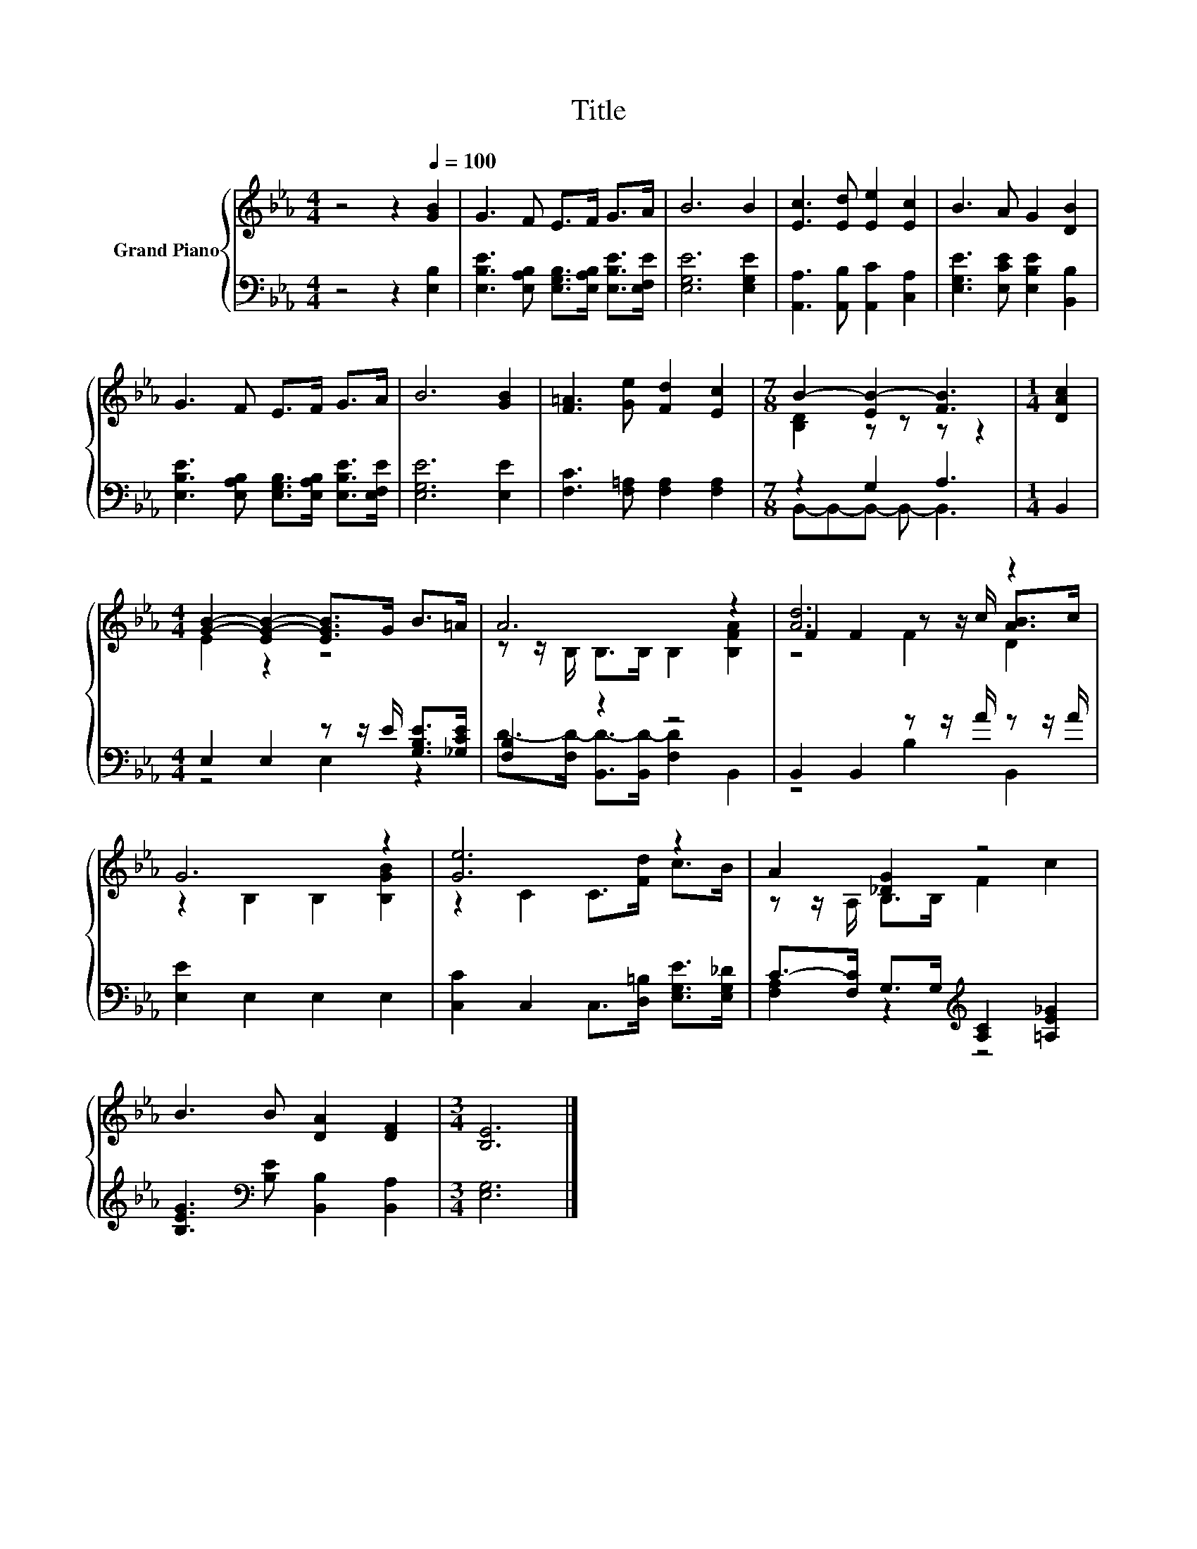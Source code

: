 X:1
T:Title
%%score { ( 1 3 5 ) | ( 2 4 ) }
L:1/8
M:4/4
K:Eb
V:1 treble nm="Grand Piano"
V:3 treble 
V:5 treble 
V:2 bass 
V:4 bass 
V:1
 z4 z2[Q:1/4=100] [GB]2 | G3 F E>F G>A | B6 B2 | [Ec]3 [Ed] [Ee]2 [Ec]2 | B3 A G2 [DB]2 | %5
 G3 F E>F G>A | B6 [GB]2 | [F=A]3 [Ge] [Fd]2 [Ec]2 |[M:7/8] B2- [EB-]2 [FB]3 |[M:1/4] [DAc]2 | %10
[M:4/4] [GB]2- [EG-B-]2 [EGB]>G B>=A | A6 z2 | [Ad]6 z2 | G6 z2 | [Ge]6 z2 | A2 [_DG]2 z4 | %16
 B3 B [DA]2 [DF]2 |[M:3/4] [B,E]6 |] %18
V:2
 z4 z2 [E,B,]2 | [E,B,E]3 [E,A,B,] [E,G,B,]>[E,A,B,] [E,B,E]>[E,F,E] | [E,G,E]6 [E,G,E]2 | %3
 [A,,A,]3 [A,,B,] [A,,C]2 [C,A,]2 | [E,G,E]3 [E,CE] [E,B,E]2 [B,,B,]2 | %5
 [E,B,E]3 [E,A,B,] [E,G,B,]>[E,A,B,] [E,B,E]>[E,F,E] | [E,G,E]6 [E,E]2 | %7
 [F,C]3 [F,=A,] [F,A,]2 [F,A,]2 |[M:7/8] z2 G,2 A,3 |[M:1/4] B,,2 | %10
[M:4/4] E,2 E,2 z z/ E/ [G,B,E]>[_G,CE] | [F,B,]2 z2 z4 | B,,2 B,,2 z z/ A/ z z/ A/ | %13
 [E,E]2 E,2 E,2 E,2 | [C,C]2 C,2 C,>[D,=B,] [E,G,E]>[E,G,_D] | %15
 C->[F,C] G,>G,[K:treble] [A,C]2 [=A,E_G]2 | [B,EG]3[K:bass] [B,E] [B,,B,]2 [B,,A,]2 | %17
[M:3/4] [E,G,]6 |] %18
V:3
 x8 | x8 | x8 | x8 | x8 | x8 | x8 | x8 |[M:7/8] [B,D]2 z z z z2 |[M:1/4] x2 |[M:4/4] E2 z2 z4 | %11
 z z/ B,/ B,>B, B,2 [B,FA]2 | F2 F2 z z/ c/ [AB]>c | z2 B,2 B,2 [B,GB]2 | z2 C2 C>[Fd] c>B | %15
 z z/ A,/ B,>B, F2 c2 | x8 |[M:3/4] x6 |] %18
V:4
 x8 | x8 | x8 | x8 | x8 | x8 | x8 | x8 |[M:7/8] B,,-B,,-B,,- B,,- B,,3 |[M:1/4] x2 | %10
[M:4/4] z4 E,2 z2 | D->[F,D-] [B,,D-]>[B,,D-] [F,D]2 B,,2 | z4 B,2 B,,2 | x8 | x8 | %15
 [F,A,]2 z2[K:treble] z4 | x3[K:bass] x5 |[M:3/4] x6 |] %18
V:5
 x8 | x8 | x8 | x8 | x8 | x8 | x8 | x8 |[M:7/8] x7 |[M:1/4] x2 |[M:4/4] x8 | x8 | z4 F2 D2 | x8 | %14
 x8 | x8 | x8 |[M:3/4] x6 |] %18

